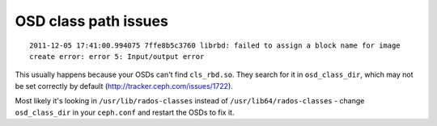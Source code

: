 =======================
 OSD class path issues
=======================

::

  2011-12-05 17:41:00.994075 7ffe8b5c3760 librbd: failed to assign a block name for image
  create error: error 5: Input/output error

This usually happens because your OSDs can't find ``cls_rbd.so``. They
search for it in ``osd_class_dir``, which may not be set correctly by
default (http://tracker.ceph.com/issues/1722).

Most likely it's looking in ``/usr/lib/rados-classes`` instead of
``/usr/lib64/rados-classes`` - change ``osd_class_dir`` in your
``ceph.conf`` and restart the OSDs to fix it.
